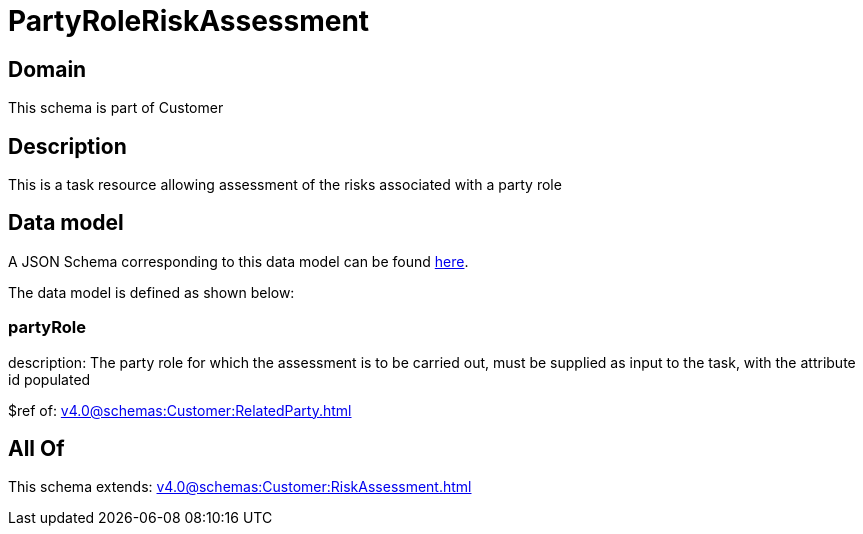 = PartyRoleRiskAssessment

[#domain]
== Domain

This schema is part of Customer

[#description]
== Description

This is a task resource allowing assessment of the risks associated with a party role


[#data_model]
== Data model

A JSON Schema corresponding to this data model can be found https://tmforum.org[here].

The data model is defined as shown below:


=== partyRole
description: The party role for which the assessment is to be carried out, must be supplied as input to the task, with the attribute id populated

$ref of: xref:v4.0@schemas:Customer:RelatedParty.adoc[]


[#all_of]
== All Of

This schema extends: xref:v4.0@schemas:Customer:RiskAssessment.adoc[]
